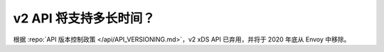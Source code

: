 v2 API 将支持多长时间？
=======================================

根据 :repo:`API 版本控制政策 </api/API_VERSIONING.md>`，v2 xDS API 已弃用，并将于 2020 年底从 Envoy 中移除。

